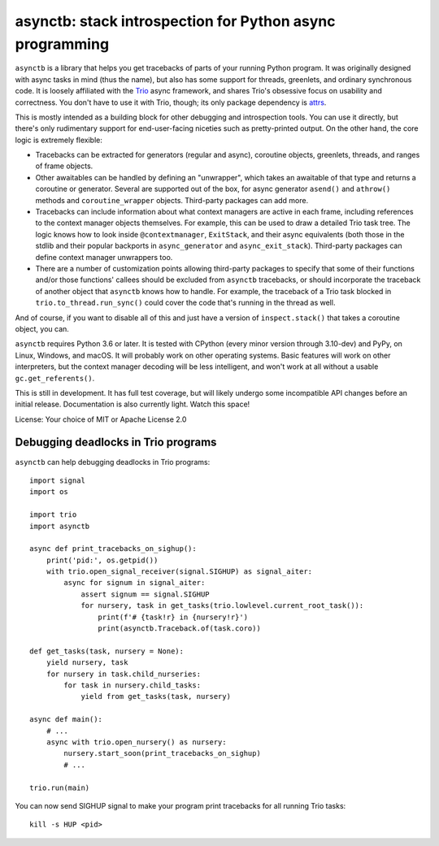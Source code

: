 asynctb: stack introspection for Python async programming
=========================================================

``asynctb`` is a library that helps you get tracebacks of parts of your
running Python program. It was originally designed with async tasks in
mind (thus the name), but also has some support for threads, greenlets,
and ordinary synchronous code. It is loosely affiliated with the `Trio
<https://trio.readthedocs.io/>`__ async framework, and shares Trio's
obsessive focus on usability and correctness. You don't have to use it
with Trio, though; its only package dependency is
`attrs <https://www.attrs.org/>`__.

This is mostly intended as a building block for other debugging and
introspection tools. You can use it directly, but there's only
rudimentary support for end-user-facing niceties such as
pretty-printed output. On the other hand, the core logic is
extremely flexible:

* Tracebacks can be extracted for generators (regular and async),
  coroutine objects, greenlets, threads, and ranges of frame objects.

* Other awaitables can be handled by defining an "unwrapper", which
  takes an awaitable of that type and returns a coroutine or generator.
  Several are supported out of the box, for async generator ``asend()``
  and ``athrow()`` methods and ``coroutine_wrapper`` objects.
  Third-party packages can add more.

* Tracebacks can include information about what context managers are
  active in each frame, including references to the context manager
  objects themselves. For example, this can be used to draw a
  detailed Trio task tree. The logic knows how to look inside
  ``@contextmanager``, ``ExitStack``, and their async equivalents
  (both those in the stdlib and their popular backports in
  ``async_generator`` and ``async_exit_stack``).
  Third-party packages can define context manager unwrappers too.

* There are a number of customization points allowing third-party
  packages to specify that some of their functions and/or those
  functions' callees should be excluded from ``asynctb`` tracebacks,
  or should incorporate the traceback of another object that
  ``asynctb`` knows how to handle. For example, the traceback of a
  Trio task blocked in ``trio.to_thread.run_sync()`` could cover the
  code that's running in the thread as well.

And of course, if you want to disable all of this and just have a
version of ``inspect.stack()`` that takes a coroutine object, you can.

``asynctb`` requires Python 3.6 or later. It is tested with CPython
(every minor version through 3.10-dev) and PyPy, on Linux, Windows,
and macOS. It will probably work on other operating systems.
Basic features will work on other interpreters, but the context
manager decoding will be less intelligent, and won't work at all
without a usable ``gc.get_referents()``.

This is still in development. It has full test coverage, but
will likely undergo some incompatible API changes before an initial
release. Documentation is also currently light. Watch this space!

License: Your choice of MIT or Apache License 2.0

Debugging deadlocks in Trio programs
------------------------------------

``asynctb`` can help debugging deadlocks in Trio programs::

    import signal
    import os

    import trio
    import asynctb

    async def print_tracebacks_on_sighup():
        print('pid:', os.getpid())
        with trio.open_signal_receiver(signal.SIGHUP) as signal_aiter:
            async for signum in signal_aiter:
                assert signum == signal.SIGHUP
                for nursery, task in get_tasks(trio.lowlevel.current_root_task()):
                    print(f'# {task!r} in {nursery!r}')
                    print(asynctb.Traceback.of(task.coro))

    def get_tasks(task, nursery = None):
        yield nursery, task
        for nursery in task.child_nurseries:
            for task in nursery.child_tasks:
                yield from get_tasks(task, nursery)

    async def main():
        # ...
        async with trio.open_nursery() as nursery:
            nursery.start_soon(print_tracebacks_on_sighup)
            # ...

    trio.run(main)

You can now send SIGHUP signal to make your program print tracebacks for all running Trio tasks::

    kill -s HUP <pid>

